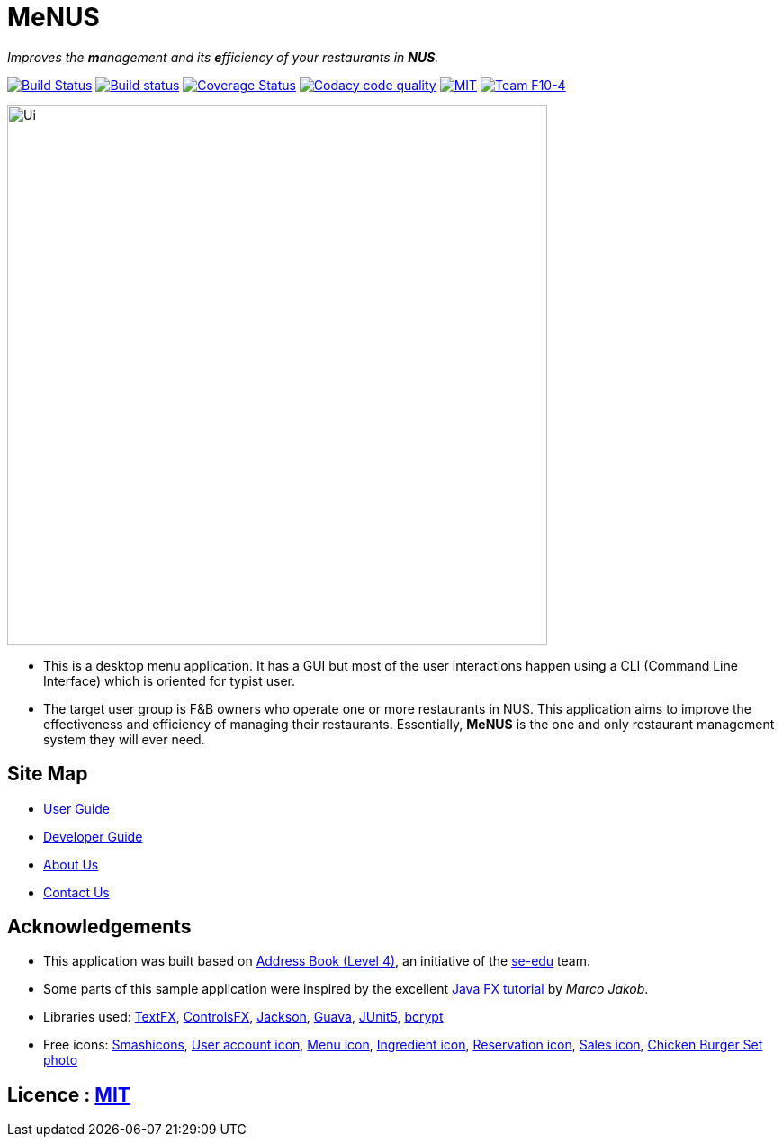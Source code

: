 = MeNUS
ifdef::env-github,env-browser[:relfileprefix: docs/]

_Improves the **m**anagement and its **e**fficiency of your restaurants in **NUS**._

https://travis-ci.org/CS2103-AY1819S1-F10-4/main[image:https://travis-ci.org/CS2103-AY1819S1-F10-4/main.svg?branch=master[Build Status]]
https://ci.appveyor.com/project/AZhiKai/main-j2jk6[image:https://ci.appveyor.com/api/projects/status/5kwkxt5khmfo0q31/branch/master?svg=true[Build status]]
https://coveralls.io/github/CS2103-AY1819S1-F10-4/main?branch=master[image:https://coveralls.io/repos/github/CS2103-AY1819S1-F10-4/main/badge.svg?branch=master[Coverage Status]]
https://www.codacy.com/app/AZhiKai/organisation_main?utm_source=github.com&amp;utm_medium=referral&amp;utm_content=CS2103-AY1819S1-F10-4/main&amp;utm_campaign=Badge_Grade[image:https://api.codacy.com/project/badge/Grade/299f6df960044215a511a90d281af954[Codacy code quality]]
https://github.com/CS2103-AY1819S1-F10-4/main/blob/master/LICENSE[image:https://img.shields.io/badge/license-MIT-orange.svg[MIT]]
https://github.com/CS2103-AY1819S1-F10-4/main[image:https://img.shields.io/badge/team-F10%204-blue.svg[Team F10-4]]

ifdef::env-github[]
image::docs/images/Ui.png[width="600"]
endif::[]

ifndef::env-github[]
image::images/Ui.png[width="600"]
endif::[]

* This is a desktop menu application. It has a GUI but most of the user interactions happen using a CLI (Command Line
Interface) which is oriented for typist user.
* The target user group is F&B owners who operate one or more restaurants in NUS. This application aims to improve
the effectiveness and efficiency of managing their restaurants. Essentially, *MeNUS* is the one and only restaurant
management system they will ever need.

== Site Map

* <<UserGuide#, User Guide>>
* <<DeveloperGuide#, Developer Guide>>
* <<AboutUs#, About Us>>
* <<ContactUs#, Contact Us>>

== Acknowledgements

* This application was built based on https://github.com/se-edu/addressbook-level4[Address Book (Level 4)], an
initiative of the https://se-edu.github.io/Team.html[se-edu] team.
* Some parts of this sample application were inspired by the excellent http://code.makery.ch/library/javafx-8-tutorial/[Java FX tutorial] by
_Marco Jakob_.
* Libraries used: https://github.com/TestFX/TestFX[TextFX], https://bitbucket.org/controlsfx/controlsfx/[ControlsFX],
 https://github.com/FasterXML/jackson[Jackson], https://github.com/google/guava[Guava],
 https://github.com/junit-team/junit5[JUnit5], https://github.com/patrickfav/bcrypt[bcrypt]
* Free icons: https://www.flaticon.com/authors/smashicons[Smashicons], https://thenounproject.com/term/my-account/219377/[User account icon],
http://free-icon-rainbow.com/restaurant-menu-free-icon-3/[Menu icon], http://www.iconarchive.com/show/ios7-icons-by-icons8/Food-Bunch-Ingredients-icon.html[Ingredient icon],
https://icons8.com/icon/pack/city/dotty[Reservation icon], https://mbtskoudsalg.com/explore/sales-icons-png/[Sales icon], http://img.grouponcdn.com/deal/6116wnYU3ci3GdedPMKw/hE-1000x600[Chicken Burger Set photo]

== Licence : link:LICENSE[MIT]
